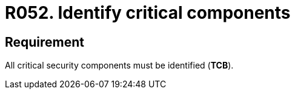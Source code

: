 :slug: products/rules/list/052/
:category: architecture
:description: This requirement establishes the importance of identifying the critical components related to security to protect sensitive information stored there.
:keywords: Requirement, Security, Critical, Components, Application, Identification, Rules, Ethical Hacking, Pentesting
:rules: yes
:extended: yes

= R052. Identify critical components

== Requirement

All critical security components must be identified (*TCB*).
